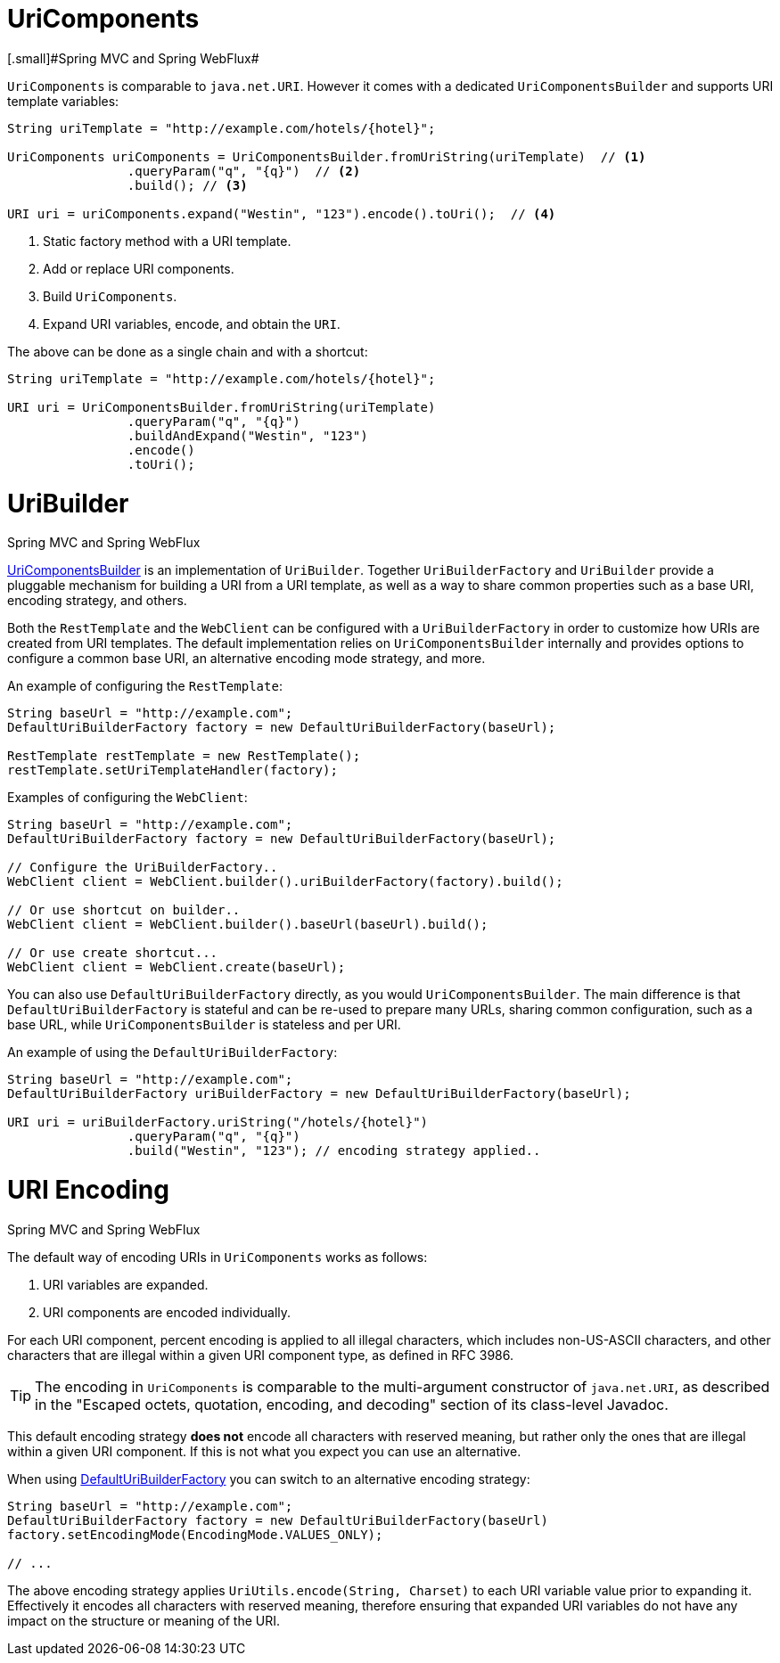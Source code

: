 
[[web-uricomponents]]
= UriComponents
[.small]#Spring MVC and Spring WebFlux#

`UriComponents` is comparable to `java.net.URI`. However it comes with a dedicated
`UriComponentsBuilder` and supports URI template variables:

[source,java,indent=0]
[subs="verbatim,quotes"]
----
	String uriTemplate = "http://example.com/hotels/{hotel}";

	UriComponents uriComponents = UriComponentsBuilder.fromUriString(uriTemplate)  // <1>
			.queryParam("q", "{q}")  // <2>
			.build(); // <3>

	URI uri = uriComponents.expand("Westin", "123").encode().toUri();  // <4>
----
<1> Static factory method with a URI template.
<2> Add or replace URI components.
<3> Build `UriComponents`.
<4> Expand URI variables, encode, and obtain the `URI`.

The above can be done as a single chain and with a shortcut:

[source,java,indent=0]
[subs="verbatim,quotes"]
----
	String uriTemplate = "http://example.com/hotels/{hotel}";

	URI uri = UriComponentsBuilder.fromUriString(uriTemplate)
			.queryParam("q", "{q}")
			.buildAndExpand("Westin", "123")
			.encode()
			.toUri();
----


[[web-uribuilder]]
= UriBuilder
[.small]#Spring MVC and Spring WebFlux#

<<web-uricomponents,UriComponentsBuilder>> is an implementation of `UriBuilder`. Together
`UriBuilderFactory` and `UriBuilder` provide a pluggable mechanism for building a URI
from a URI template, as well as a way to share common properties such as a base URI,
encoding strategy, and others.

Both the `RestTemplate` and the `WebClient` can be configured with a `UriBuilderFactory`
in order to customize how URIs are created from URI templates. The default implementation
relies on `UriComponentsBuilder` internally and provides options to configure a common
base URI, an alternative encoding mode strategy, and more.

An example of configuring the `RestTemplate`:

[source,java,indent=0]
[subs="verbatim,quotes"]
----
	String baseUrl = "http://example.com";
	DefaultUriBuilderFactory factory = new DefaultUriBuilderFactory(baseUrl);

	RestTemplate restTemplate = new RestTemplate();
	restTemplate.setUriTemplateHandler(factory);
----

Examples of configuring the `WebClient`:

[source,java,indent=0]
[subs="verbatim,quotes"]
----
	String baseUrl = "http://example.com";
	DefaultUriBuilderFactory factory = new DefaultUriBuilderFactory(baseUrl);

	// Configure the UriBuilderFactory..
	WebClient client = WebClient.builder().uriBuilderFactory(factory).build();

	// Or use shortcut on builder..
	WebClient client = WebClient.builder().baseUrl(baseUrl).build();

	// Or use create shortcut...
	WebClient client = WebClient.create(baseUrl);
----

You can also use `DefaultUriBuilderFactory` directly, as you would `UriComponentsBuilder`.
The main difference is that `DefaultUriBuilderFactory` is stateful and can be re-used to
prepare many URLs, sharing common configuration, such as a base URL, while
`UriComponentsBuilder` is stateless and per URI.

An example of using the `DefaultUriBuilderFactory`:

[source,java,indent=0]
[subs="verbatim,quotes"]
----
	String baseUrl = "http://example.com";
	DefaultUriBuilderFactory uriBuilderFactory = new DefaultUriBuilderFactory(baseUrl);

	URI uri = uriBuilderFactory.uriString("/hotels/{hotel}")
			.queryParam("q", "{q}")
			.build("Westin", "123"); // encoding strategy applied..
----


[[web-uri-encoding]]
= URI Encoding
[.small]#Spring MVC and Spring WebFlux#

The default way of encoding URIs in `UriComponents` works as follows:

. URI variables are expanded.
. URI components are encoded individually.

For each URI component, percent encoding is applied to all illegal characters, which
includes non-US-ASCII characters, and other characters that are illegal within a given
URI component type, as defined in RFC 3986.

[TIP]
====
The encoding in `UriComponents` is comparable to the multi-argument constructor of
`java.net.URI`, as described in the "Escaped octets, quotation, encoding, and decoding"
section of its class-level Javadoc.
====

This default encoding strategy *does not* encode all characters with reserved meaning,
but rather only the ones that are illegal within a given URI component. If this is not
what you expect you can use an alternative.

When using <<web-uribuilder,DefaultUriBuilderFactory>> you can switch to an alternative
encoding strategy:

[source,java,indent=0]
[subs="verbatim,quotes"]
----
	String baseUrl = "http://example.com";
	DefaultUriBuilderFactory factory = new DefaultUriBuilderFactory(baseUrl)
	factory.setEncodingMode(EncodingMode.VALUES_ONLY);

	// ...
----

The above encoding strategy applies `UriUtils.encode(String, Charset)` to each URI
variable value prior to expanding it. Effectively it encodes all characters with reserved
meaning, therefore ensuring that expanded URI variables do not have any impact on the
structure or meaning of the URI.


